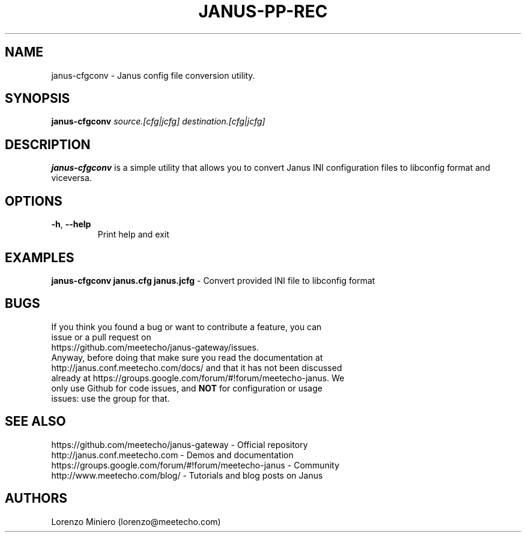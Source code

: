 .TH JANUS-PP-REC 1
.SH NAME
janus-cfgconv \- Janus config file conversion utility.
.SH SYNOPSIS
.B janus-cfgconv
.IR source.[cfg|jcfg]
.IR destination.[cfg|jcfg]
.SH DESCRIPTION
.B janus-cfgconv
is a simple utility that allows you to convert Janus INI configuration files to libconfig format and viceversa. 
.SH OPTIONS
.TP
.BR \-h ", " \-\-help
Print help and exit
.SH EXAMPLES
\fBjanus-cfgconv janus.cfg janus.jcfg\fR \- Convert provided INI file to libconfig format
.SH BUGS
.TP
If you think you found a bug or want to contribute a feature, you can issue or a pull request on https://github.com/meetecho/janus-gateway/issues.
.TP
Anyway, before doing that make sure you read the documentation at http://janus.conf.meetecho.com/docs/ and that it has not been discussed already at https://groups.google.com/forum/#!forum/meetecho-janus. We only use Github for code issues, and \fBNOT\fR for configuration or usage issues: use the group for that.
.SH SEE ALSO
.TP
https://github.com/meetecho/janus-gateway \- Official repository
.TP
http://janus.conf.meetecho.com \- Demos and documentation
.TP
https://groups.google.com/forum/#!forum/meetecho-janus \- Community
.TP
http://www.meetecho.com/blog/ \- Tutorials and blog posts on Janus
.SH AUTHORS
Lorenzo Miniero (lorenzo@meetecho.com)
